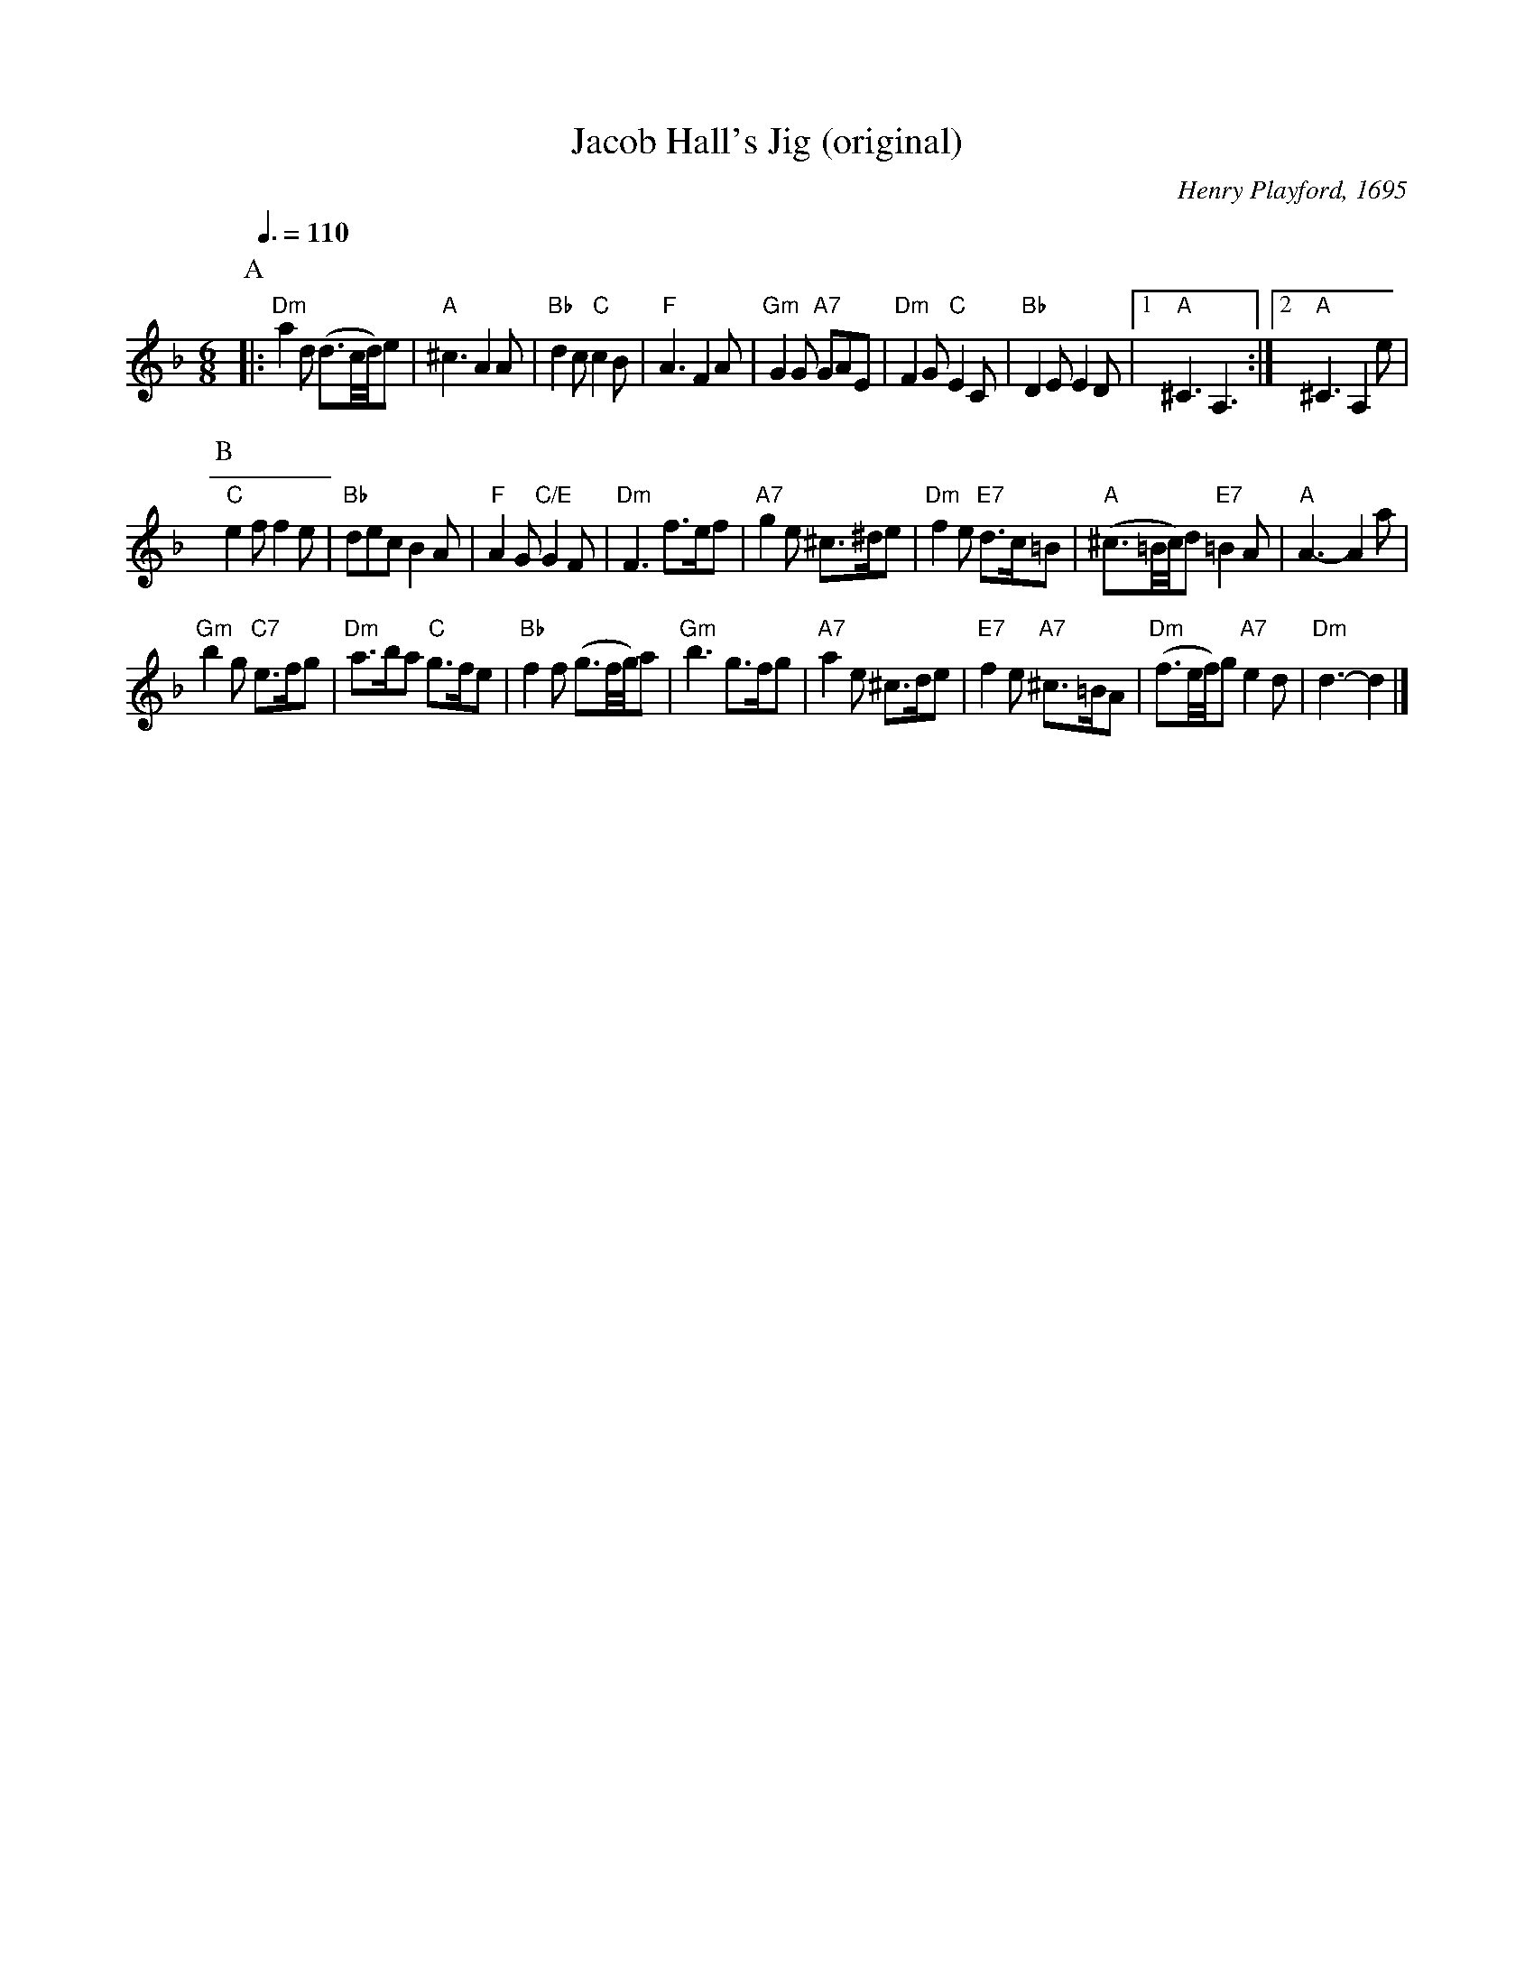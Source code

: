 X:354
T:Jacob Hall's Jig (original)
M:6/8
L:1/8
S:Colin Hume's website,  colinhume.com  - chords can also be printed below the stave.
Q:3/8=110
C:Henry Playford, 1695
N:This is the original tune.  Cecil Sharp used "Under and Over", and also got the "A" part of the dance wrong.
K:Dm
P:A
|: "Dm"a2d (d3/c/4d/4)e | "A"^c3 A2A | "Bb"d2c "C"c2B | "F"A3 F2A |\
"Gm"G2G "A7"GAE | "Dm"F2G "C"E2C | "Bb"D2E E2D |1 "A"^C3 A,3 :|2 "A"^C3 A,2e |
P:B
"C"e2f f2e | "Bb"dec B2A | "F"A2G "C/E"G2F | "Dm"F3 f>ef |\
"A7"g2e ^c>^de | "Dm"f2e "E7"d>c=B | "A"(^c3/=B/4c/4)d "E7"=B2A | "A"A3- A2a |
"Gm"b2g "C7"e>fg | "Dm"a>ba "C"g>fe | "Bb"f2f (g3/f/4g/4)a | "Gm"b3 g>fg |\
"A7"a2e ^c>de | "E7"f2e "A7"^c>=BA | "Dm"(f3/e/4f/4)g "A7"e2d | "Dm"d3- d2 |]
